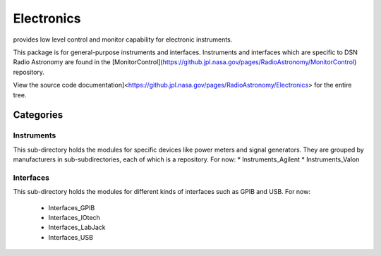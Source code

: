 Electronics
===========

provides low level control and monitor capability for electronic instruments.

This package is for general-purpose instruments and interfaces.  Instruments and interfaces which are specific to DSN Radio Astronomy are found in the [MonitorControl](https://github.jpl.nasa.gov/pages/RadioAstronomy/MonitorControl) repository.

View the source code documentation]<https://github.jpl.nasa.gov/pages/RadioAstronomy/Electronics> for the entire tree.

Categories
----------

Instruments
...........

This sub-directory holds the modules for specific devices like power meters
and signal generators.  They are grouped by manufacturers in
sub-subdirectories, each of which is a repository.  For now:
* Instruments_Agilent
* Instruments_Valon

Interfaces
..........

This sub-directory holds the modules for different kinds of interfaces
such as GPIB and USB.  For now:

 * Interfaces_GPIB
 * Interfaces_IOtech
 * Interfaces_LabJack
 * Interfaces_USB

